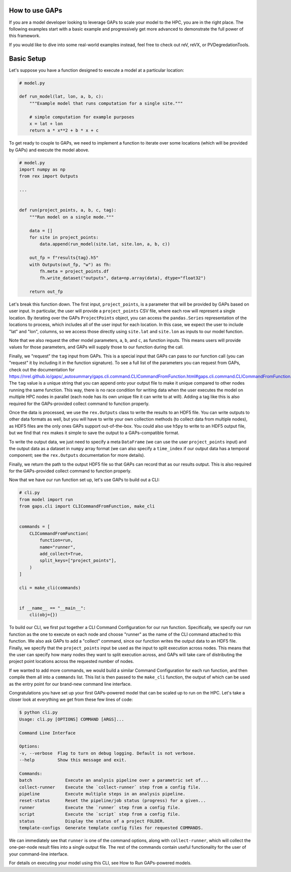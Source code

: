 How to use GAPs
---------------

If you are a model developer looking to leverage GAPs to scale your model to the HPC,
you are in the right place. The following examples start with a basic example and
progressively get more advanced to demonstrate the full power of this framework.

If you would like to dive into some real-world examples instead, feel free to check
out reV, reVX, or PVDegredationTools.

Basic Setup
-----------
Let's suppose you have a function designed to execute a model at a particular location:

.. code-block::
    python

    # model.py

    def run_model(lat, lon, a, b, c):
        """Example model that runs computation for a single site."""

        # simple computation for example purposes
        x = lat + lon
        return a * x**2 + b * x + c


To get ready to couple to GAPs, we need to implement a function to iterate over some
locations (which will be provided by GAPs) and execute the model above.


.. code-block::
    python

    # model.py
    import numpy as np
    from rex import Outputs

    ...


    def run(project_points, a, b, c, tag):
        """Run model on a single mode."""

        data = []
        for site in project_points:
            data.append(run_model(site.lat, site.lon, a, b, c))

        out_fp = f"results{tag}.h5"
        with Outputs(out_fp, "w") as fh:
            fh.meta = project_points.df
            fh.write_dataset("outputs", data=np.array(data), dtype="float32")

        return out_fp


Let's break this function down. The first input, ``project_points``, is a parameter
that will be provided by GAPs based on user input. In particular, the user will
provide a ``project_points`` CSV file, where each row will represent a single location.
By iterating over the GAPs ``ProjectPoints`` object, you can access the ``pandas.Series``
representation of the locations to process, which includes all of the user input
for each location. In this case, we expect the user to include "lat" and "lon", columns,
so we access those directly using ``site.lat`` and ``site.lon`` as inputs to our model
function.

Note that we also request the other model parameters, ``a``, ``b``, and ``c``, as
function inputs. This means users will provide values for those parameters, and GAPs
will supply those to our function during the call.

Finally, we "request" the ``tag`` input from GAPs. This is a special input that GAPs
can pass to our function call (you can "request" it by including it in the function
signature). To see a full list of the parameters you can request from GAPs, check
out the documentation
for https://nrel.github.io/gaps/_autosummary/gaps.cli.command.CLICommandFromFunction.html#gaps.cli.command.CLICommandFromFunction.
The ``tag`` value is a unique string that you can append onto your output file to
make it unique compared to other nodes running the same function. This way, there is
no race condition for writing data when the user executes the model on multiple HPC
nodes in parallel (each node has its own unique file it can write to at will). Adding
a tag like this is also required for the GAPs-provided collect command to function
properly.

Once the data is processed, we use the ``rex.Outputs`` class to write the results to
an HDF5 file. You can write outputs to other data formats as well, but you will have to
write your own collection methods (to collect data from multiple nodes), as HDF5 files
are the only ones GAPs support out-of-the-box. You could also use ``h5py`` to write to
an HDF5 output file, but we find that ``rex`` makes it simple to save the output to a
GAPs-compatible format.

To write the output data, we just need to specify a meta ``DataFrame`` (we can use the user
``project_points`` input) and the output data as a dataset in ``numpy`` array format
(we can also specify a ``time_index`` if our output data has a temporal component; see
the ``rex.Outputs`` documentation for more details).

Finally, we return the path to the output HDF5 file so that GAPs can record that as our
results output. This is also required for the GAPs-provided collect command to
function properly.

Now that we have our run function set up, let's use GAPs to build out a CLI:

.. code-block::
    python

    # cli.py
    from model import run
    from gaps.cli import CLICommandFromFunction, make_cli


    commands = [
        CLICommandFromFunction(
            function=run,
            name="runner",
            add_collect=True,
            split_keys=["project_points"],
        )
    ]

    cli = make_cli(commands)


    if __name__ == "__main__":
        cli(obj={})


To build our CLI, we first put together a CLI Command Configuration for our run function.
Specifically, we specify our run function as the one to execute on each node and choose
"runner" as the name of the CLI command attached to this function. We also ask GAPs to
add a "collect" command, since our function writes the output data to an HDF5 file. Finally,
we specify that the ``project_points`` input be used as the input to split execution across
nodes. This means that the user can specify how many nodes they want to split execution across,
and GAPs will take care of distributing the project point locations across the requested
number of nodes.

If we wanted to add more commands, we would build a similar Command Configuration for each
run function, and then compile them all into a ``commands`` list. This list is then passed
to the ``make_cli`` function, the output of which can be used as the entry point for our
brand-new command line interface.

Congratulations you have set up your first GAPs-powered model that can be scaled up to
run on the HPC. Let's take a closer look at everything we get from these few lines of code:

.. code-block::
    shell

    $ python cli.py
    Usage: cli.py [OPTIONS] COMMAND [ARGS]...

    Command Line Interface

    Options:
    -v, --verbose  Flag to turn on debug logging. Default is not verbose.
    --help         Show this message and exit.

    Commands:
    batch             Execute an analysis pipeline over a parametric set of...
    collect-runner    Execute the `collect-runner` step from a config file.
    pipeline          Execute multiple steps in an analysis pipeline.
    reset-status      Reset the pipeline/job status (progress) for a given...
    runner            Execute the `runner` step from a config file.
    script            Execute the `script` step from a config file.
    status            Display the status of a project FOLDER.
    template-configs  Generate template config files for requested COMMANDS.


We can immediately see that ``runner`` is one of the command options, along with
``collect-runner``, which will collect the one-per-node result files into a single
output file. The rest of the commands contain useful functionality for the user
of your command-line interface.

For details on executing your model using this CLI, see How to Run GAPs-powered models.


